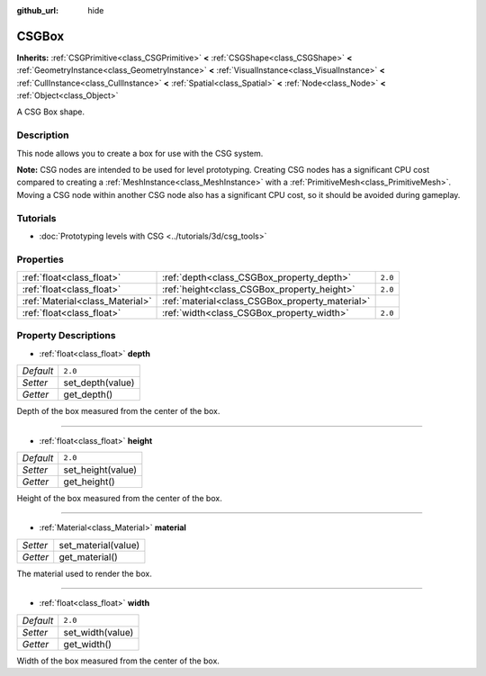 :github_url: hide

.. Generated automatically by doc/tools/make_rst.py in Godot's source tree.
.. DO NOT EDIT THIS FILE, but the CSGBox.xml source instead.
.. The source is found in doc/classes or modules/<name>/doc_classes.

.. _class_CSGBox:

CSGBox
======

**Inherits:** :ref:`CSGPrimitive<class_CSGPrimitive>` **<** :ref:`CSGShape<class_CSGShape>` **<** :ref:`GeometryInstance<class_GeometryInstance>` **<** :ref:`VisualInstance<class_VisualInstance>` **<** :ref:`CullInstance<class_CullInstance>` **<** :ref:`Spatial<class_Spatial>` **<** :ref:`Node<class_Node>` **<** :ref:`Object<class_Object>`

A CSG Box shape.

Description
-----------

This node allows you to create a box for use with the CSG system.

\ **Note:** CSG nodes are intended to be used for level prototyping. Creating CSG nodes has a significant CPU cost compared to creating a :ref:`MeshInstance<class_MeshInstance>` with a :ref:`PrimitiveMesh<class_PrimitiveMesh>`. Moving a CSG node within another CSG node also has a significant CPU cost, so it should be avoided during gameplay.

Tutorials
---------

- :doc:`Prototyping levels with CSG <../tutorials/3d/csg_tools>`

Properties
----------

+---------------------------------+-------------------------------------------------+---------+
| :ref:`float<class_float>`       | :ref:`depth<class_CSGBox_property_depth>`       | ``2.0`` |
+---------------------------------+-------------------------------------------------+---------+
| :ref:`float<class_float>`       | :ref:`height<class_CSGBox_property_height>`     | ``2.0`` |
+---------------------------------+-------------------------------------------------+---------+
| :ref:`Material<class_Material>` | :ref:`material<class_CSGBox_property_material>` |         |
+---------------------------------+-------------------------------------------------+---------+
| :ref:`float<class_float>`       | :ref:`width<class_CSGBox_property_width>`       | ``2.0`` |
+---------------------------------+-------------------------------------------------+---------+

Property Descriptions
---------------------

.. _class_CSGBox_property_depth:

- :ref:`float<class_float>` **depth**

+-----------+------------------+
| *Default* | ``2.0``          |
+-----------+------------------+
| *Setter*  | set_depth(value) |
+-----------+------------------+
| *Getter*  | get_depth()      |
+-----------+------------------+

Depth of the box measured from the center of the box.

----

.. _class_CSGBox_property_height:

- :ref:`float<class_float>` **height**

+-----------+-------------------+
| *Default* | ``2.0``           |
+-----------+-------------------+
| *Setter*  | set_height(value) |
+-----------+-------------------+
| *Getter*  | get_height()      |
+-----------+-------------------+

Height of the box measured from the center of the box.

----

.. _class_CSGBox_property_material:

- :ref:`Material<class_Material>` **material**

+----------+---------------------+
| *Setter* | set_material(value) |
+----------+---------------------+
| *Getter* | get_material()      |
+----------+---------------------+

The material used to render the box.

----

.. _class_CSGBox_property_width:

- :ref:`float<class_float>` **width**

+-----------+------------------+
| *Default* | ``2.0``          |
+-----------+------------------+
| *Setter*  | set_width(value) |
+-----------+------------------+
| *Getter*  | get_width()      |
+-----------+------------------+

Width of the box measured from the center of the box.

.. |virtual| replace:: :abbr:`virtual (This method should typically be overridden by the user to have any effect.)`
.. |const| replace:: :abbr:`const (This method has no side effects. It doesn't modify any of the instance's member variables.)`
.. |vararg| replace:: :abbr:`vararg (This method accepts any number of arguments after the ones described here.)`
